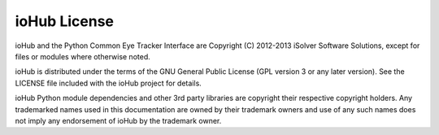 ##############
ioHub License
##############

ioHub and the Python Common Eye Tracker Interface are Copyright (C) 2012-2013 iSolver Software Solutions, except for files or modules where otherwise noted. 

ioHub is distributed under the terms of the GNU General Public License (GPL version 3 or any later version). See the LICENSE file included with the ioHub project for details.

ioHub Python module dependencies and other 3rd party libraries are copyright their respective copyright holders. Any trademarked names used in this documentation are owned by their trademark owners and use of any such names does not imply any endorsement of ioHub by the trademark owner.

